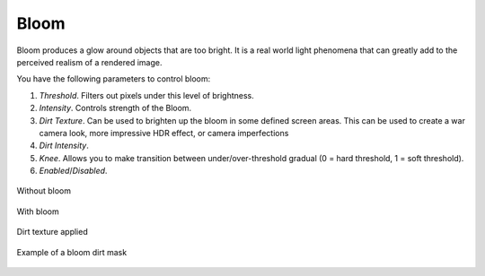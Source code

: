 Bloom
=====
Bloom produces a glow around objects that are too bright. It is a real world light phenomena that can greatly add to the perceived realism of a rendered image.

You have the following parameters to control bloom:

1. `Threshold`. Filters out pixels under this level of brightness.

2. `Intensity`. Controls strength of the Bloom.

3. `Dirt Texture`. Can be used to brighten up the bloom in some defined screen areas. This can be used to create a war camera look, more impressive HDR effect, or camera imperfections

4. `Dirt Intensity`.

5. `Knee`. Allows you to make transition between under/over-threshold gradual (0 = hard threshold, 1 = soft threshold).

6. `Enabled`/`Disabled`.

.. figure:: imgs/no_bloom.png
    :align: center 

    Without bloom

.. figure:: imgs/bloom.png
    :align: center 

    With bloom

.. figure:: imgs/bloom_dirt.png
    :align: center 

    Dirt texture applied

.. figure:: imgs/bloom_dirt_mask.png
    :align: center 

    Example of a bloom dirt mask
